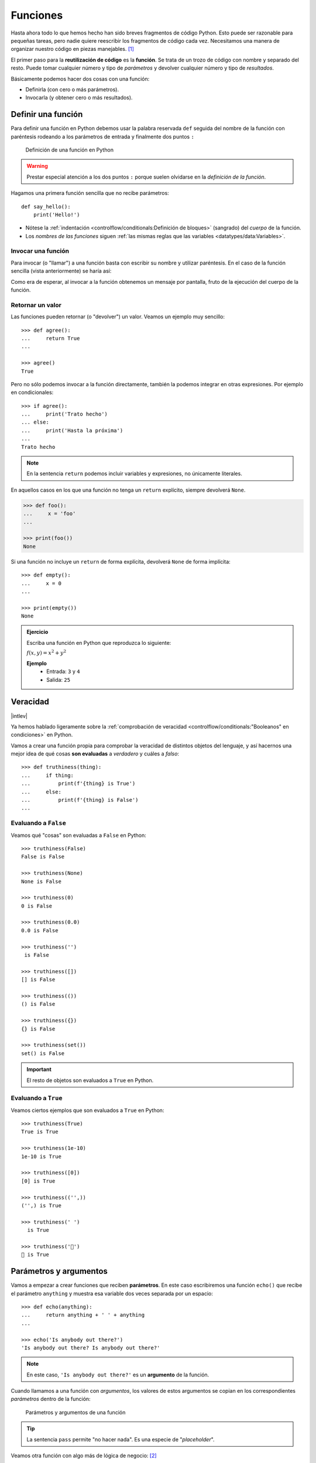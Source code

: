 #########
Funciones
#########

.. image:: img/nathan-dumlao-6Lh0bRb9LOA-unsplash.jpg

Hasta ahora todo lo que hemos hecho han sido breves fragmentos de código Python. Esto puede ser razonable para pequeñas tareas, pero nadie quiere reescribir los fragmentos de código cada vez. Necesitamos una manera de organizar nuestro código en piezas manejables. [#brewery-unsplash]_ 

El primer paso para la **reutilización de código** es la **función**. Se trata de un trozo de código con nombre y separado del resto. Puede tomar cualquier número y tipo de *parámetros* y devolver cualquier número y tipo de *resultados*. 

Básicamente podemos hacer dos cosas con una función:

- Definirla (con cero o más parámetros).
- Invocarla (y obtener cero o más resultados).

*******************
Definir una función
*******************

Para definir una función en Python debemos usar la palabra reservada ``def`` seguida del nombre de la función con paréntesis rodeando a los parámetros de entrada y finalmente dos puntos ``:``

.. figure:: img/function-definition.png

    Definición de una función en Python
   
.. warning:: Prestar especial atención a los dos puntos ``:`` porque suelen olvidarse en la *definición de la función*.

Hagamos una primera función sencilla que no recibe parámetros::

    def say_hello():
        print('Hello!')

- Nótese la :ref:`indentación <controlflow/conditionals:Definición de bloques>` (sangrado) del *cuerpo* de la función.
- Los *nombres de las funciones* siguen :ref:`las mismas reglas que las variables <datatypes/data:Variables>`.

Invocar una función
===================

Para invocar (o "llamar") a una función basta con escribir su nombre y utilizar paréntesis. En el caso de la función sencilla (vista anteriormente) se haría así:

.. code-block::
    :emphasize-lines: 5

    >>> def say_hello():
    ...     print('Hello!')
    ...

    >>> say_hello()
    Hello!

Como era de esperar, al invocar a la función obtenemos un mensaje por pantalla, fruto de la ejecución del cuerpo de la función.

Retornar un valor
=================

Las funciones pueden retornar (o "devolver") un valor. Veamos un ejemplo muy sencillo::

    >>> def agree():
    ...     return True
    ...

    >>> agree()
    True

Pero no sólo podemos invocar a la función directamente, también la podemos integrar en otras expresiones. Por ejemplo en condicionales::

    >>> if agree():
    ...     print('Trato hecho')
    ... else:
    ...     print('Hasta la próxima')
    ...
    Trato hecho

.. note:: En la sentencia ``return`` podemos incluir variables y expresiones, no únicamente literales.

En aquellos casos en los que una función no tenga un ``return`` explícito, siempre devolverá ``None``.

.. code-block::

    >>> def foo():
    ...     x = 'foo'
    ...

    >>> print(foo())
    None

Si una función no incluye un ``return`` de forma explícita, devolverá ``None`` de forma implícita::

    >>> def empty():
    ...     x = 0
    ...

    >>> print(empty())
    None

.. admonition:: Ejercicio
    :class: exercise

    Escriba una función en Python que reproduzca lo siguiente:

    :math:`f(x, y) = x^2 + y^2`

    **Ejemplo**
        * Entrada: ``3`` y ``4``
        * Salida: ``25``

*********
Veracidad
*********

|intlev|

Ya hemos hablado ligeramente sobre la :ref:`comprobación de veracidad <controlflow/conditionals:"Booleanos" en condiciones>` en Python.

Vamos a crear una función propia para comprobar la veracidad de distintos objetos del lenguaje, y así hacernos una mejor idea de qué cosas **son evaluadas** a *verdadero* y cuáles a *falso*::

    >>> def truthiness(thing):
    ...     if thing:
    ...         print(f'{thing} is True')
    ...     else:
    ...         print(f'{thing} is False')
    ...

Evaluando a ``False``
=====================

Veamos qué "cosas" son evaluadas a ``False`` en Python::

    >>> truthiness(False)
    False is False

    >>> truthiness(None)
    None is False

    >>> truthiness(0)
    0 is False

    >>> truthiness(0.0)
    0.0 is False

    >>> truthiness('')
     is False

    >>> truthiness([])
    [] is False

    >>> truthiness(())
    () is False

    >>> truthiness({})
    {} is False

    >>> truthiness(set())
    set() is False

.. important:: El resto de objetos son evaluados a ``True`` en Python.

Evaluando a ``True``
====================

Veamos ciertos ejemplos que son evaluados a ``True`` en Python::

    >>> truthiness(True)
    True is True

    >>> truthiness(1e-10)
    1e-10 is True

    >>> truthiness([0])
    [0] is True

    >>> truthiness(('',))
    ('',) is True

    >>> truthiness(' ')
      is True
    
    >>> truthiness('🦆')
    🦆 is True

***********************
Parámetros y argumentos
***********************

Vamos a empezar a crear funciones que reciben **parámetros**. En este caso escribiremos una función ``echo()`` que recibe el parámetro ``anything`` y muestra esa variable dos veces separada por un espacio::

    >>> def echo(anything):
    ...     return anything + ' ' + anything
    ...

    >>> echo('Is anybody out there?')
    'Is anybody out there? Is anybody out there?'

.. note:: En este caso, ``'Is anybody out there?'`` es un **argumento** de la función.

Cuando llamamos a una función con *argumentos*, los valores de estos argumentos se copian en los correspondientes *parámetros* dentro de la función:

.. figure:: img/args-params.png

   Parámetros y argumentos de una función

.. tip:: La sentencia ``pass`` permite "no hacer nada". Es una especie de "*placeholder*".

Veamos otra función con algo más de lógica de negocio: [#blogic]_

.. code-block::

    >>> def fruit_detection(color):
    ...     if color == 'red':
    ...         return "It's an apple"
    ...     elif color == 'yellow':
    ...         return "It's a banana"
    ...     elif color == 'green':
    ...         return "It's a kiwi"
    ...     else:
    ...         return f"I don't know about the color {color}"
    ...

    >>> fruit = fruit_detection('green')

    >>> fruit
    "It's a kiwi"

Argumentos posicionales
=======================

Los **argumentos posicionales** son aquellos argumentos que se copian en sus correspondientes parámetros **en orden**. Vamos a mostrar un ejemplo definiendo una función que construye y devuelve un diccionario a partir de los argumentos recibidos::

    >>> def menu(wine, entree, dessert):
    ...     return {'wine': wine, 'entree': entree, 'dessert': dessert}
    ...

Una posible llamada a la función con argumentos posicionales sería la siguiente::

    >>> menu('Flor de Chasna', 'Garbanzas', 'Quesillo')
    {'wine': 'Flor de Chasna', 'entree': 'Garbanzas', 'dessert': 'Quesillo'}

Lo que ha sucedido es un **mapeo** directo entre argumentos y parámetros en el mismo orden que estaban definidos:

+--------------------+-------------+
|     Argumento      |  Parámetro  |
+====================+=============+
| ``Flor de chasna`` | ``wine``    |
+--------------------+-------------+
| ``Garbanzas``      | ``entree``  |
+--------------------+-------------+
| ``Quesillo``       | ``dessert`` |
+--------------------+-------------+

.. note:: Una clara desventaja del uso de argumentos posicionales es que se necesita recordar el significado de cada posición.

Argumentos por nombre
=====================

Para evitar la confusión que pueden producir los argumentos posicionales, es posible especificar argumentos **usando el nombre de los correspondientes parámetros**, incluso en un orden distinto a cómo están definidos en la función::

    >>> menu(entree='Queso asado', dessert='Postre de café', wine='Arautava')
    {'wine': 'Arautava', 'entree': 'Queso asado', 'dessert': 'Postre de café'}

Incluso podemos *mezclar* argumentos posicionales y argumentos por nombre::

    >>> menu('Marba', dessert='Frangollo', entree='Croquetas')
    {'wine': 'Marba', 'entree': 'Croquetas', 'dessert': 'Frangollo'}

.. note:: Si se llama a una función mezclando argumentos posicionales y por nombre, los argumentos posicionales deben ir primero.

.. code-block::

    >>> menu(dessert='Frangollo', entree='Croquetas', 'Marba')
      File "<stdin>", line 1
    SyntaxError: positional argument follows keyword argument

Parámetros por defecto
======================

Es posible especificar **valores por defecto** en los parámetros de una función. El valor por defecto se usará cuando en la llamada a la función no se haya proporcionado el correspondiente argumento.

Supongamos que nos gusta mucho el *Tiramisú*. Podemos especificar en la definición de la función que si no se especifica el postre, éste sea siempre *Tiramisú*::

    >>> def menu(wine, entree, dessert='Tiramisú'):
    ...     return {'wine': wine, 'entree': entree, 'dessert': dessert}
    ...

Llamada a la función sin especificar postre::

    >>> menu('Ignios', 'Ensalada')
    {'wine': 'Ignios', 'entree': 'Ensalada', 'dessert': 'Tiramisú'}

Llamada a la función indicando un postre concreto::

    >>> menu('Tajinaste', 'Revuelto de setas', 'Helado')
    {'wine': 'Tajinaste', 'entree': 'Revuelto de setas', 'dessert': 'Helado'}

.. important:: Los valores por defecto en los parámetros se calculan cuando se **define** la función, no cuando se **ejecuta**.

.. admonition:: Ejercicio
    :class: exercise

    Escriba una función ``factorial`` que reciba un único parámetro ``n`` y devuelva su factorial.

    *El factorial de un número n se define como*:
    
    .. math:: 
        n! = n \cdot (n - 1) \cdot (n - 2) \cdot \ldots \cdot 1
    
    **Ejemplo**
        * Entrada: ``5``
        * Salida: ``120``

Modificando parámetros mutables
-------------------------------

|advlev|

En la siguiente función, uno esperaría que ``result`` tuviera una lista vacía en cada ejecución, pero como estamos modificando ese parámetro dentro de la función, este cambio perdura en el tiempo::

    >>> def buggy(arg, result=[]):
    ...     result.append(arg)
    ...     print(result)
    ...

    >>> buggy('a')
    ['a']

    >>> buggy('b')  # Se esperaría ['b']
    ['a', 'b']

Ejecución **paso a paso** a través de *Python Tutor*:

.. only:: latex

    https://cutt.ly/MgoQGU3

.. only:: html

    .. raw:: html

        <iframe width="800" height="360" frameborder="0" src="https://pythontutor.com/iframe-embed.html#code=def%20buggy%28arg,%20result%3D%5B%5D%29%3A%0A%20%20%20%20result.append%28arg%29%0A%20%20%20%20print%28result%29%0A%0Aprint%28buggy%28'a'%29%29%0A%0Aprint%28buggy%28'b'%29%29&codeDivHeight=400&codeDivWidth=350&cumulative=false&curInstr=0&heapPrimitives=nevernest&origin=opt-frontend.js&py=3&rawInputLstJSON=%5B%5D&textReferences=false"> </iframe>


A riesgo de perder el *parámetro por defecto*, una posible solución sería la siguiente::

    >>> def works(arg):
    ...     result = []
    ...     result.append(arg)
    ...     return result
    ...

    >>> works('a')
    ['a']

    >>> works('b')
    ['b']

La forma de arreglar el código anterior utilizando un parámetro con valor por defecto sería tener en cuenta cuál es la primera llamada::

    >>> def nonbuggy(arg, result=None):
    ...     if result is None:
    ...         result = []
    ...     result.append(arg)
    ...     print(result)
    ...

    >>> nonbuggy('a')
    ['a']

    >>> nonbuggy('b')
    ['b']

Empaquetar/Desempaquetar argumentos
===================================

|advlev|

Python nos ofrece la posibilidad de empaquetar y desempaquetar argumentos cuando estamos invocando a una función, tanto para **argumentos posicionales** como para **argumentos por nombre**.

Empaquetar/Desempaquetar argumentos posicionales
------------------------------------------------

Si utilizamos el operador ``*`` delante del nombre de un parámetro posicional, estaremos indicando que los argumentos pasados a la función se empaqueten en una **tupla**::

    >>> def print_args(*args):
    ...     print(f'Positional tuple: {args}')
    ...

    >>> print_args()
    Positional tuple: ()

    >>> print_args(1, 2, 3, 'pescado', 'salado', 'es')
    Positional tuple: (1, 2, 3, 'pescado', 'salado', 'es')

.. note:: El hecho de llamar ``args`` al parámetro es una convención.

También podemos utilizar esta estrategia para establecer en una función una serie de parámetros como *requeridos* y recibir el resto de argumentos como *opcionales y empaquetados*::

    >>> def sum_all(v1, v2, *args):
    ...     total = 0
    ...     for value in (v1, v2) + args:
    ...         total += value
    ...     return total
    ...

    >>> sum_all()
    Traceback (most recent call last):
      File "<stdin>", line 1, in <module>
    TypeError: sum_all() missing 2 required positional arguments: 'v1' and 'v2'

    >>> sum_all(1, 2)
    3

    >>> sum_all(5, 9, 3, 8, 11, 21)
    57

Existe la posibilidad de usar el asterisco ``*`` en la llamada a la función para **desempaquetar** los argumentos posicionales::

    >>> def print_args(*args):
    ...     print(f'Positional tuple: {args}')
    ...

    >>> print_args(4, 3, 7, 9)
    Positional tuple: (4, 3, 7, 9)

    >>> args = (4, 3, 7, 9)

    >>> print_args(args)  # No existe desempaquetado!
    Positional tuple: ((4, 3, 7, 9),)

    >>> print_args(*args)  # Sí existe desempaquetado!
    Positional tuple: (4, 3, 7, 9)

Empaquetar/Desempaquetar argumentos por nombre
----------------------------------------------

Si utilizamos el operador ``**`` delante del nombre de un parámetro por nombre, estaremos indicando que los argumentos pasados a la función se empaqueten en un **diccionario**::

    >>> def print_kwargs(**kwargs):
    ...     print(f'Keyword arguments: {kwargs}')
    ...

    >>> print_kwargs()
    Keyword arguments: {}

    >>> print_kwargs(ram=4, os='ubuntu', cpu=3.4)
    Keyword arguments: {'ram': 4, 'os': 'ubuntu', 'cpu': 3.4}

.. note:: El hecho de llamar ``kwargs`` al parámetro es una convención.

Al igual que veíamos previamente, existe la posibilidad de usar doble asterisco ``**`` en la llamada a la función para **desempaquetar** los argumentos por nombre::

    >>> def print_kwargs(**kwargs):
    ...     print(f'Keyword arguments: {kwargs}')
    ...

    >>> print_kwargs(ram=8, os='debian', cpu=2.7)
    Keyword arguments: {'ram': 8, 'os': 'debian', 'cpu': 2.7}

    >>> kwargs = {'ram': 8, 'os': 'debian', 'cpu': 2.7}

    >>> print_kwargs(kwargs)  # No existe desempaquetado!
    Traceback (most recent call last):
      File "<stdin>", line 1, in <module>
    TypeError: print_kwargs() takes 0 positional arguments but 1 was given

    >>> print_kwargs(**kwargs)  # Sí existe desempaquetado!
    Keyword arguments: {'ram': 8, 'os': 'debian', 'cpu': 2.7}

Argumentos sólo por nombre
==========================

|advlev|

A partir de Python 3 se ofrece la posibilidad de marcar determinados parámetros de la función como argumentos sólo por nombre. Para ello usaremos el asterisco ``*`` como "separador"::

    >>> def print_data(data, *, start=0, end=100, sep=''):
    ...     ''' "start", "end" y "sep" deben ser pasados por nombre '''
    ...     print(sep.join(data[start:end]))
    ...

    >>> print_data('abcdef')
    abcdef

    >>> print_data('abcdef', sep=':')
    a:b:c:d:e:f

    >>> print_data('abcdef', start=2, sep='*')
    c*d*e*f

    >>> print_data('abcdef', end=4, sep='-')
    a-b-c-d

Hasta aquí no hay nada especialmente diferente, pero si intentamos llamar a la función ``print_data()`` pasando el comienzo y el final como *argumentos posicionales* obtendremos un error::

    >>> print_data('abcdef', 2, 4)
    Traceback (most recent call last):
      File "<stdin>", line 1, in <module>
    TypeError: print_data() takes 1 positional argument but 3 were given

Argumentos mutables e inmutables
================================

|intlev|

Igual que veíamos en la incidencia de :ref:`parámetros por defecto con valores mutables <modularity/functions:Modificando parámetros mutables>`, cuando realizamos modificaciones a los argumentos de una función es importante tener en cuenta si son **mutables** (listas, diccionarios, conjuntos, ...) o **inmutables** (tuplas, enteros, flotantes, cadenas de texto, ...) ya que podríamos obtener efectos colaterales no deseados::

    >>> outside = ['one', 'fine', 'day']

    >>> def mangle(arg):
    ...     arg[1] = 'terrible!'
    ...

    >>> outside
    ['one', 'fine', 'day']

    >>> mangle(outside)

    >>> outside
    ['one', 'terrible!', 'day']

.. warning:: Esto **no es una buena práctica**. O bien documentar que el argumento puede modificarse o bien retornar un nuevo valor.

Funciones como parámetros
=========================

|advlev|

Como ya se ha comentado, en Python "todo es un objeto", y también ocurre con las funciones. Podemos asignar una función a una variable, podemos usarlas como argumentos de otras funciones y como valor de retorno. Esto permite una gran flexibilidad y aporta nuevas posibilidades al lenguaje.

Veamos un primer ejemplo en el que pasamos una función como argumento::

    >>> def answer():
    ...     print(42)
    ...

    >>> answer()
    42

    >>> def run_something(func):
    ...     func()
    ...

    >>> type(answer)
    function

    >>> run_something(answer)  # función "answer" como parámetro
    42

Veamos un segundo ejemplo en el que pasamos, no sólo una función como argumento, sino los valores con los que debe operar::

    >>> def add_args(arg1, arg2):
    ...     print(arg1 + arg2)
    ...

    >>> def run_something_with_args(func, arg1, arg2):
    ...     func(arg1, arg2)
    ...

    >>> type(add_args)
    function

    >>> run_something_with_args(add_args, 5, 9)
    14

*************
Documentación
*************

Ya hemos visto que en Python podemos incluir :ref:`comentarios <controlflow/conditionals:Comentarios>` para explicar mejor determinadas zonas de nuestro código.

Del mismo modo podemos (y en muchos casos **debemos**) adjuntar **documentación** a la definición de una función incluyendo una cadena de texto (**docstring**) al comienzo de su cuerpo::

    >>> def echo(anything):
    ...     'echo returns its input argument'
    ...     return anything
    ...

La forma más ortodoxa de escribir un ``docstring`` es utilizando *triples comillas*::

    >>> def print_if_true(thing, check):
    ...     '''
    ...     Prints the first argument if a second argument is true.
    ...     The operation is:
    ...         1. Check whether the *second* argument is true.
    ...         2. If it is, print the *first* argument.
    ...     '''
    ...     if check:
    ...         print(thing)

Para ver el ``docstring`` de una función, basta con utilizar ``help``::

    >>> help(print_if_true)

    Help on function print_if_true in module __main__:

    print_if_true(thing, check)
        Prints the first argument if a second argument is true.
        The operation is:
            1. Check whether the *second* argument is true.
            2. If it is, print the *first* argument.

.. note:: Si queremos ver el ``docstring`` de una función en "crudo" (sin formatear), podemos usar ``print_if_true.__doc__``.

Explicación de parámetros
=========================

Como ya se ha visto es posible documentar una función utilizando un ``docstring``. Pero la redacción y el formato de esta cadena de texto puede ser muy variada. Existen distintas distintas formas de documentar una función (u otros objetos) [#docstring-formats]_ pero vamos a centrarnos en el modelo **NumPy/SciPy**. 

Este modelo se basa en:

* Una primera línea de **descripción de la función**.
* A continuación especificamos las características de los **parámetros** (incluyendo sus tipos) usando el encabezado ``Parameters``.
* Por último, si la función **retorna un valor**, lo indicamos con el encabezado ``Returns``.

Veamos un ejemplo::

    >>> def substract(value1, value2, vabs=False):
    ...     '''Substract two values with choice of absolute value
    ...
    ...     Parameters
    ...     ----------
    ...     value1 : int
    ...         First value in substraction
    ...     value2 : int
    ...         Second value in substraction
    ...     vabs : bool
    ...         Indicates if absolute value is performed over the substraction
    ...
    ...     Returns
    ...     -------
    ...     int
    ...         Substraction of input values
    ...     '''
    ...     result = value1 - value2
    ...     if vabs:
    ...         result = abs(result)
    ...     return result
    ...

    >>> substract(3, 5)
    -2

    >>> substract(3, 5, True)
    2

******************
Tipos de funciones
******************

|advlev|

Funciones interiores
====================

Está permitido definir una función dentro de otra función::

    >>> def outer(a, b):
    ...     def inner(c, d):
    ...         return c + d
    ...     return inner(a, b)
    ...

    >>> outer(4, 7)
    11

Clausuras
=========

Una **clausura** (del término inglés "*closure*") establece el uso de una :ref:`función interior <modularity/functions:Funciones interiores>` que se genera dinámicamente y recuerda los valores de las variables que fueron creadas fuera de la función::

    >>> def make_multiplier_of(n):
    ...     def multiplier(x):
    ...         return x * n
    ...     return multiplier
    ...

    >>> m3 = make_multiplier_of(3)

    >>> m5 = make_multiplier_of(5)

    >>> type(m3)
    function

    >>> m3(7)  # 7 * 3
    21

    >>> type(m5)
    function

    >>> m5(8)  # 8 * 5
    40

.. note:: En una clausura retornamos una función, no una llamada a la función.

Funciones anónimas "lambda"
===========================

Una **función "lambda"** es una función **anómina** que se expresa en **una única sentencia**. Se puede ver como alternativa a pequeñas funciones ordinarias.

Veamos un ejemplo. En primer lugar crearemos dos funciones auxiliares que nos permitirán luego refactorizar a una función "lambda"::

    >>> def edit_story(words, func):
    ...     ''' Apply "func" to every word in "words" '''
    ...     for word in words:
    ...         print(func(word))
    ...

    >>> def emphasize(word):
    ...     return word.capitalize() + '!'
    ...

    >>> words = ['look', 'jump', 'run', 'shout']

    >>> edit_story(words, emphasize)
    Look!
    Jump!
    Run!
    Shout!

Podemos observar que la función ``emphasize()`` es muy breve. Se trata de una buena candidata para ser *anonimizada* mediante una *función "lambda"*::

    >>> edit_story(words, lambda word: word.capitalize() + '!')
    Look!
    Jump!
    Run!
    Shout!

.. note:: Una función "lambda" tiene cero o más argumentos separados por comas, seguido de dos puntos ``:`` y luego el cuerpo de la función. No se usan paréntesis ni se usa la palabra reservada ``def``.

Veamos otro ejemplo en el que mostramos una tabla con el resultado de aplicar el "and" lógico mediante una función "lambda" que ahora recibe dos parámetros::

    >>> logic_and = lambda x, y: x & y

    >>> for i in range(2):
    ...     for j in range(2):
    ...         print(f'{i} & {j} = {logic_and(i, j)}')
    ...
    0 & 0 = 0
    0 & 1 = 0
    1 & 0 = 0
    1 & 1 = 1

Enfoque funcional
=================

Como se comentó en la :ref:`introducción <introduction/python:Características del lenguaje>`, Python es un lenguaje de programación multiparadigma. Uno de los paradigmas menos explotados en este lenguaje es la **programación funcional** [#functional-programming]_.

Python nos ofrece 3 funciones que encajan verdaderamente bien en este enfoque: ``map()``, ``filter()`` y ``reduce()``.

.. figure:: img/map-filter-reduce.png

    Rutinas muy enfocadas a programación funcional

``map()``
---------

Esta función **aplica otra función** sobre cada elemento de un iterable. Supongamos que queremos aplicar la siguiente función:

.. math::

    f(x) = \frac{x^2}{2} \hspace{20px} \forall x \in [1, 10]

.. code-block::

    >>> def f(x):
    ...     return x**2 / 2
    ...

    >>> data = range(1, 11)

    >>> map_gen = map(f, data)

    >>> type(map_gen)
    map

    >>> list(map_gen)
    [0.5, 2.0, 4.5, 8.0, 12.5, 18.0, 24.5, 32.0, 40.5, 50.0]

Aplicando una :ref:`función anónima "lambda" <modularity/functions:Funciones anónimas "lambda">`...

    >>> list(map(lambda x: x**2 / 2, data))
    [0.5, 2.0, 4.5, 8.0, 12.5, 18.0, 24.5, 32.0, 40.5, 50.0]

.. important:: ``map()`` devuelve un **generador**, no directamente una lista.

``filter()``
------------

Esta función **selecciona** aquellos elementos de un iterable que cumplan una determinada condición. Supongamos que queremos seleccionar sólo aquellos números impares dentro de un rango::

    >>> def odd_number(x):
    ...     return x % 2 == 1
    ...

    >>> data = range(1, 21)

    >>> filter_gen = filter(odd_number, data)

    >>> type(filter_gen)
    filter

    >>> list(filter_gen)
    [1, 3, 5, 7, 9, 11, 13, 15, 17, 19]

Aplicando una :ref:`función anónima "lambda" <modularity/functions:Funciones anónimas "lambda">`...

    >>> list(filter(lambda x: x % 2 == 1, data))
    [1, 3, 5, 7, 9, 11, 13, 15, 17, 19]

.. important:: ``filter()`` devuelve un **generador**, no directamente una lista.

``reduce()``
------------

Para poder usar esta función debemos usar el módulo ``functools``. Nos permite aplicar una función dada sobre todos los elementos de un iterable de manera acumulativa. O dicho en otras palabras, nos permite **reducir** una función sobre un conjunto de valores. Supongamos que queremos realizar el producto de una serie de valores aplicando este enfoque::

    >>> from functools import reduce

    >>> def mult_values(a, b):
    ...     return a * b
    ...

    >>> data = range(1, 6)

    >>> reduce(mult_values, data)  # ((((1 * 2) * 3) * 4) * 5)
    120

Aplicando una :ref:`función anónima "lambda" <modularity/functions:Funciones anónimas "lambda">`...

    >>> reduce(lambda x, y: x * y, data)
    120

.. hint:: Por cuestiones de legibilidad del código, se suelen preferir las **listas por comprensión** a funciones como ``map()`` o ``filter()``, aunque cada problema tiene sus propias características y sus soluciones más adecuadas.

Generadores
===========

Un **generador** es un objeto que premite crear secuencias. La gran ventaja de usar generadores es que podemos iterar sobre enormes secuencias sin necesidad de crearlas ni de almacenarlas completamente en memoria de una sola vez.

Los generadores suelen ser la fuente de datos de los **iteradores**. De hecho ya hemos usado uno de ellos, ``range()``, para generar secuencias de valores enteros::

    >>> sum(range(1, 101))
    5050

.. note:: Cada vez que iteramos a través de un generador se lleva un seguimiento del último valor generado para poder generar el siguiente (si procede). Esto es diferente de una función ordinaria, que no tiene "memoria" de sus llamadas anteriores y siempre empieza desde la primera línea con el mismo estado.

Funciones generadoras
---------------------

Si necesitamos crear una secuencia *potencialmente larga* podemos escribir una **función generadora**. Se trata de una función ordinaria pero que retorna su valor con ``yield`` en vez de con ``return``.

Veamos un ejemplo en el que escribimos nuestra propia versión de ``range()``::

    >>> def my_range(first=0, last=10, step=1):
    ...     number = first
    ...     while number < last:
    ...         yield number
    ...         number += step
    ...

    >>> type(my_range)
    function

    >>> ranger = my_range(1, 5)  # devuelve un generador

    >>> type(ranger)
    generator

Una vez creado el generador, ya podemos iterar sobre él::

    >>> for i in ranger:
    ...     print(i)
    ...
    1
    2
    3
    4

.. important:: Un detalle muy importante sobre los generadores es que "se agotan". Es decir, una vez que ya hemos consumido todos sus elementos ya no obtendremos nuevos valores.

Expresiones generadoras
-----------------------

Una **expresión generadora** es sintácticamente muy similar a una *lista por comprensión*, pero utilizamos **paréntesis** en vez de corchetes. Se podría ver como una versión acortada de una función generadora.

Veamos un ejemplo en el que crearemos una expresión generadora para producir los números pares entre el 0 y el 10::

    >>> even_gen = (i for i in range(11) if i % 2 == 0)

    >>> type(even_gen)
    generator

    >>> for even_number in even_gen:
    ...     print(even_number)
    ...
    0
    2
    4
    6
    8
    10

.. admonition:: Ejercicio
    :class: exercise

    Escriba una **función generadora** que devuelva los 100 primeros números enteros elevados al cuadrado.

Decoradores
===========

Hay veces que necesitamos modificar una función existente sin cambiar su código fuente. Un ejemplo muy común es añadir algunas sentencias de depuración para ver qué argumentos estamos pasando.

Un **decorador** es una *función* que toma como entrada una función y devuelve otra función. Se podría ver como un caso particular de :ref:`clausura <modularity/functions:Clausuras>`.

Veamos un ejemplo en el que documentamos la ejecución de una función::

    >>> def document_it(func):
    ...     def new_function(*args, **kwargs):
    ...         print('Running function:', func.__name__)
    ...         print('Positional arguments:', args)
    ...         print('Keyword arguments:', kwargs)
    ...         result = func(*args, **kwargs)
    ...         print('Result', result)
    ...         return result
    ...     return new_function
    ...

Ahora vamos a definir una función ordinaria (que usaremos más adelante)::

    >>> def add_ints(a, b):
    ...     return a + b
    ...

    >>> add_ints(3, 5)
    8

Ahora aplicaremos el decorador definido previamente ``document_it()`` sobre la función ordinaria ``add_ints()``. Se dice que que ``document_it()`` es la **función decoradora** y que ``add_ints()`` es la **función decorada**. De esta forma obtendremos información extra sobre la ejecución, y que además es aplicable a cualquier otra función ordinaria::

    >>> documented_add_ints = document_it(add_ints)

    >>> type(documented_add_ints)
    function

    >>> documented_add_ints(3, 5)
    Running function: add_ints
    Positional arguments: (3, 5)
    Keyword arguments: {}
    Result 8
    8

    >>> documented_add_ints(a=7, b=2)
    Running function: add_ints
    Positional arguments: ()
    Keyword arguments: {'a': 7, 'b': 2}
    Result 9
    9

Usando ``@`` para decorar
-------------------------

Como una alternativa a la aplicación manual de un decorador podemos usar el operador ``@`` (seguido del nombre del decorador) antes de la definición de la función que queremos decorar::

    >>> @document_it
    ... def add_ints(a, b):
    ...     return a + b
    ...

    >>> add_ints(8, 15)
    Running function: add_ints
    Positional arguments: (8, 15)
    Keyword arguments: {}
    Result 23
    23

    >>> add_ints(a=3, b=6)
    Running function: add_ints
    Positional arguments: ()
    Keyword arguments: {'a': 3, 'b': 6}
    Result 9
    9

Podemos aplicar más de un decorador a cada función. Para ejemplificarlo vamos primero a definir un nuevo decorador que eleva al cuadrado el resultado de la función decorada::

    >>> def square_it(func):
    ...     def new_function(*args, **kwargs):
    ...         result = func(*args, **kwargs)
    ...         return result * result
    ...     return new_function
    ...

Ahora aplicaremos los dos decoradores que hemos escrito::

    >>> @document_it
    ... @square_it
    ... def add_ints(a, b):
    ...     return a + b
    ...

    >>> add_ints(3, 5)
    Running function: new_function
    Positional arguments: (3, 5)
    Keyword arguments: {}
    Result 64
    64

.. important:: Cuando tenemos varios decoradores aplicados a una función, el orden de ejecución empieza por aquel decorador más "cercano" a la definición de la función.

.. admonition:: Ejercicio
    :class: exercise

    Escriba un decorador que convierta a su valor absoluto los dos primeros parámetros de la función que decora y devuelva el resultado de aplicar dicha función a sus dos argumentos.

    A continuación probar el decorador con una función que devuelva el producto de dos valores, jugando con números negativos y positivos.

    **Ejemplo**
        * Entrada: ``-3`` y ``7``
        * Salida: ``21``

Funciones recursivas
====================

La **recursividad** es el mecanismo por el cual una función se llama a sí misma::

    >>> def call_me():
    ...     return call_me()
    ...

    >>> call_me()
    Traceback (most recent call last):
      File "<stdin>", line 1, in <module>
      File "<stdin>", line 2, in call_me
      File "<stdin>", line 2, in call_me
      File "<stdin>", line 2, in call_me
      [Previous line repeated 996 more times]
    RecursionError: maximum recursion depth exceeded

.. warning:: Podemos osbservar que existe un número máximo de llamadas recursivas. Python controla esta situación por nosotros, ya que, de no ser así, podríamos llegar a consumir los recursos del sistema.

Veamos ahora un ejemplo más real en el que computar el enésimo término de la `Sucesión de Fibonacci`_ utilizando una función recursiva::

    >>> def fibonacci(n):
    ...     if n == 0:
    ...         return 0
    ...     if n == 1:
    ...         return 1
    ...     return fibonacci(n - 1) + fibonacci(n - 2)
    ...

    >>> fibonacci(10)
    55

    >>> fibonacci(20)
    6765

Función generadora recursiva
----------------------------

Si tratamos de extender el ejemplo anterior de Fibonacci para obtener todos los términos de la sucesión hasta un límite, pero con la filosofía recursiva, podríamos plantear el uso de una :ref:`función generadora <modularity/functions:Funciones generadoras>`::

    >>> def fibonacci():
    ...     def _fibonacci(n):
    ...         if n == 0:
    ...             return 0
    ...         if n == 1:
    ...             return 1
    ...         return _fibonacci(n - 1) + _fibonacci(n - 2)
    ...
    ...     n = 0
    ...     while True:
    ...         yield _fibonacci(n)
    ...         n += 1
    ...

    >>> fib = fibonacci()

    >>> type(fib)
    generator

    >>> for _ in range(10):
    ...     print(next(fib))
    ...
    0
    1
    1
    2
    3
    5
    8
    13
    21
    34

.. admonition:: Ejercicio
    :class: exercise

    Escriba una función recursiva que calcule el factorial de un número:

    .. math::

        n! = n \cdot (n - 1) \cdot (n - 2) \cdot \ldots \cdot 1
    
    **Ejemplo**
        * Entrada: ``5``
        * Salida: ``120``

*******************
Espacios de nombres
*******************

Un nombre puede hacer referencia a múltiples cosas, dependiendo de dónde lo estemos usando. Los programas en Python tienen diferentes **espacios de nombres**, secciones donde un nombre particular es único e independiente del mismo nombre en otros espacios de nombres.

Cada función define su propio espacio de nombres. Si se define una variable ``x`` en el programa principal y otra variable ``x`` dentro de una función, hacen referencia a cosas diferentes. Dicho esto, también es posible (*aunque desaconsejado*) acceder al espacio de nombres global dentro de las funciones.

En el siguiente ejemplo se define una variable global (*primer nivel*) y luego mostramos su valor directamente y mediante una función::

    >>> animal = 'tiger'

    >>> def print_global():
    ...     print('inside print_global:', animal)
    ...

    >>> print('at the top level:', animal)
    at the top level: tiger

    >>> print_global()
    inside print_global: tiger

Ejecución **paso a paso** a través de *Python Tutor*:

.. only:: latex

    https://cutt.ly/3fMI8de

.. only:: html

    .. raw:: html

        <iframe width="800" height="420" frameborder="0" src="https://pythontutor.com/iframe-embed.html#code=animal%20%3D%20'tiger'%0A%0Adef%20print_global%28%29%3A%0A%20%20%20%20print%28'inside%20print_global%3A',%20animal%29%0A%0A%0Aprint%28'at%20the%20top%20level%3A',%20animal%29%0A%0A%0Aprint_global%28%29&codeDivHeight=400&codeDivWidth=350&cumulative=false&curInstr=0&heapPrimitives=nevernest&origin=opt-frontend.js&py=3&rawInputLstJSON=%5B%5D&textReferences=false"> </iframe>

Sin embargo, si creamos una variable dentro de la función que también tenga el nombre ``animal``, realmente estaremos creando una nueva variable distinta de la global::

    >>> animal = 'tiger'

    >>> def change_local():
    ...     animal = 'panther'
    ...     print('inside change_local:', animal)
    ...

    >>> print('at the top level:', animal)
    at the top level: tiger

    >>> change_local()
    inside change_local: panther

Ejecución **paso a paso** a través de *Python Tutor*:

.. only:: latex

    https://cutt.ly/ifMOeYf

.. only:: html

    .. raw:: html

        <iframe width="800" height="440" frameborder="0" src="https://pythontutor.com/iframe-embed.html#code=animal%20%3D%20'tiger'%0A%0Adef%20change_local%28%29%3A%0A%20%20%20%20animal%20%3D%20'panther'%0A%20%20%20%20print%28'inside%20change_local%3A',%20animal%29%0A%0A%0Aprint%28'at%20the%20top%20level%3A',%20animal%29%0A%0A%0Achange_local%28%29&codeDivHeight=400&codeDivWidth=350&cumulative=false&curInstr=0&heapPrimitives=nevernest&origin=opt-frontend.js&py=3&rawInputLstJSON=%5B%5D&textReferences=false"> </iframe>

Modificación local de variables globales
========================================

|intlev|

Si dentro de una función, accedemos al valor de la variable global y luego la modificamos, obtendremos un **error**:

.. code-block::
    :emphasize-lines: 4, 5
    :linenos:

    >>> animal = 'tiger'

    >>> def change_and_print_global():
    ...     print('inside change_and_print_global:', animal)
    ...     animal = 'panther'
    ...     print('after the change:', animal)
    ...

    >>> print('at the top level:', animal)
    at the top level: tiger

    >>> change_and_print_global()
    Traceback (most recent call last):
      File "<stdin>", line 1, in <module>
      File "<stdin>", line 2, in change_and_print_global
    UnboundLocalError: local variable 'animal' referenced before assignment

**Línea 5**
    Aquí la variable ``animal`` ya no es global, porque se ha definido una variable **local** en la siguiente línea. Es por ello que se genera un error por acceder a una variable aún no definida.
**Línea 6**
    Creación de la variable **local** ``animal``.

Acceso con ``global``
=====================

|intlev|

Python nos ofrece la posibilidad de acceder (y modificar) las variables globales dentro de una función. Para ello necesitamos ser **explícitos** y usar la palabra clave ``global`` antes de la variable:

.. code-block::
    :emphasize-lines: 4, 5
    :linenos:

    >>> animal = 'tiger'

    >>> def change_and_print_global():
    ...     global animal
    ...     animal = 'panther'
    ...     print('inside change_and_print_global:', animal)
    ...

    >>> print('at the top level:', animal)
    at the top level: tiger

    >>> change_and_print_global()
    inside change_and_print_global: panther

    >>> print('at the top level:', animal)
    at the top level: panther

**Línea 4**
    Especificamos que el acceso es a la variable global ``animal``.
**Línea 5**
    Modificación de la variable global ``animal``.
**Línea 16**
    Vemos que la variable global ``animal`` ha cambiado realmente su valor.

.. warning:: No se recomienda el uso de variables globales ya que puede dar lugar a confusiones en los accesos.

Introspección de funciones
==========================

|advlev|

Contenido de los espacios de nombres
------------------------------------

Python proporciona dos funciones para acceder al contenido de los espacios de nombres:

``locals()``
    Devuelve un diccionario con los contenidos del **espacio de nombres local**.
``globals()``
    Devuelve un diccionario con los contenidos del **espacio de nombres global**.

.. code-block::
    :emphasize-lines: 5, 14

    >>> animal = 'tiger'

    >>> def change_local():
    ...     animal = 'panther'
    ...     print(f'locals: {locals()}')
    ...

    >>> animal
    'tiger'

    >>> change_local()
    locals: {'animal': 'panther'}

    >>> globals()
    {'__name__': '__main__',
     '__doc__': 'Automatically created module for IPython interactive environment',
     '__package__': None,
     '__loader__': None,
     '__spec__': None,
     '__builtin__': <module 'builtins' (built-in)>,
     '__builtins__': <module 'builtins' (built-in)>,
     '_ih': ['',
      "animal = 'tiger'",
      "def change_local():\n    animal = 'panther'\n    print(f'locals: {locals()}')\n    ",
      'animal',
      'change_local()',
      'globals()'],
     '_oh': {3: 'tiger'},
     '_dh': ['/Users/sdelquin'],
     'In': ['',
      "animal = 'tiger'",
      "def change_local():\n    animal = 'panther'\n    print(f'locals: {locals()}')\n    ",
      'animal',
      'change_local()',
      'globals()'],
     'Out': {3: 'tiger'},
     'get_ipython': <bound method InteractiveShell.get_ipython of <IPython.terminal.interactiveshell.TerminalInteractiveShell object at 0x106a6c2e0>>,
     'exit': <IPython.core.autocall.ExitAutocall at 0x106ac1100>,
     'quit': <IPython.core.autocall.ExitAutocall at 0x106ac1100>,
     '_': 'tiger',
     '__': '',
     '___': '',
     'Prompts': IPython.terminal.prompts.Prompts,
     'Token': Token,
     'MyPrompt': __main__.MyPrompt,
     'ip': <IPython.terminal.interactiveshell.TerminalInteractiveShell at 0x106a6c2e0>,
     '_i': 'change_local()',
     '_ii': 'animal',
     '_iii': "def change_local():\n    animal = 'panther'\n    print(f'locals: {locals()}')\n    ",
     '_i1': "animal = 'tiger'",
     'animal': 'tiger',
     '_i2': "def change_local():\n    animal = 'panther'\n    print(f'locals: {locals()}')\n    ",
     'change_local': <function __main__.change_local()>,
     '_i3': 'animal',
     '_3': 'tiger',
     '_i4': 'change_local()',
     '_i5': 'globals()'}

Usos de doble subguión ``__``
-----------------------------

Los nombres que comienzan y terminan con dos subguiones ``__`` están reservados para uso interno de Python, así que no se deberían utilizar en código propio. Estos nombres se conocen como **"dunder"** que proviene de "double-underscore".

Veamos un ejemplo en el que se muestra el nombre de una función y su documentación::

    >>> def amazing():
    ...     '''This is the amazing function.
    ...     Want to see it again?'''
    ...     print('This function is named:', amazing.__name__)
    ...     print('And its docstring is:', amazing.__doc__)
    ...

    >>> amazing()
    This function is named: amazing
    And its docstring is: This is the amazing function.
        Want to see it again?

.. note:: Existen multitud de variables/funciones "dunder" que se pueden consultar en la sección `Modelo de datos`_ de la documentación oficial de Python.

.. rubric:: AMPLIAR CONOCIMIENTOS

- `Comparing Python Objects the Right Way: "is" vs "==" <https://realpython.com/courses/python-is-identity-vs-equality/>`_
- `Python Scope & the LEGB Rule: Resolving Names in Your Code <https://realpython.com/python-scope-legb-rule/>`_
- `Defining Your Own Python Function <https://realpython.com/defining-your-own-python-function/>`_
- `Null in Python: Understanding Python's NoneType Object <https://realpython.com/null-in-python/>`_
- `Python '!=' Is Not 'is not': Comparing Objects in Python <https://realpython.com/python-is-identity-vs-equality/>`_
- `Python args and kwargs: Demystified <https://realpython.com/courses/python-kwargs-and-args/>`_
- `Documenting Python Code: A Complete Guide <https://realpython.com/courses/documenting-python-code/>`_
- `Thinking Recursively in Python <https://realpython.com/courses/thinking-recursively-python/>`_
- `How to Use Generators and yield in Python <https://realpython.com/introduction-to-python-generators/>`_
- `How to Use Python Lambda Functions <https://realpython.com/courses/python-lambda-functions/>`_
- `Python Decorators 101 <https://realpython.com/courses/python-decorators-101/>`_
- `Writing Comments in Python <https://realpython.com/courses/writing-comments-python/>`_
- `Introduction to Python Exceptions <https://realpython.com/courses/introduction-python-exceptions/>`_
- `Primer on Python Decorators <https://realpython.com/primer-on-python-decorators/>`_



.. --------------- Footnotes ---------------

.. [#brewery-unsplash] Foto original por `Nathan Dumlao`_ en Unsplash.
.. [#blogic] Término para identificar el "algoritmo" o secuencia de instrucciones derivadas del procesamiento que corresponda.
.. [#docstring-formats] Véase `Docstring Formats`_.
.. [#functional-programming] Definición de `Programación funcional` en Wikipedia.

.. --------------- Hyperlinks ---------------

.. _Nathan Dumlao: https://unsplash.com/@nate_dumlao?utm_source=unsplash&utm_medium=referral&utm_content=creditCopyText
.. _DocString Formats: https://realpython.com/documenting-python-code/#docstring-formats
.. _Programación funcional: https://es.wikipedia.org/wiki/Programaci%C3%B3n_funcional
.. _Modelo de datos: https://docs.python.org/es/3/reference/datamodel.html
.. _Sucesión de Fibonacci: https://es.wikipedia.org/wiki/Sucesi%C3%B3n_de_Fibonacci
